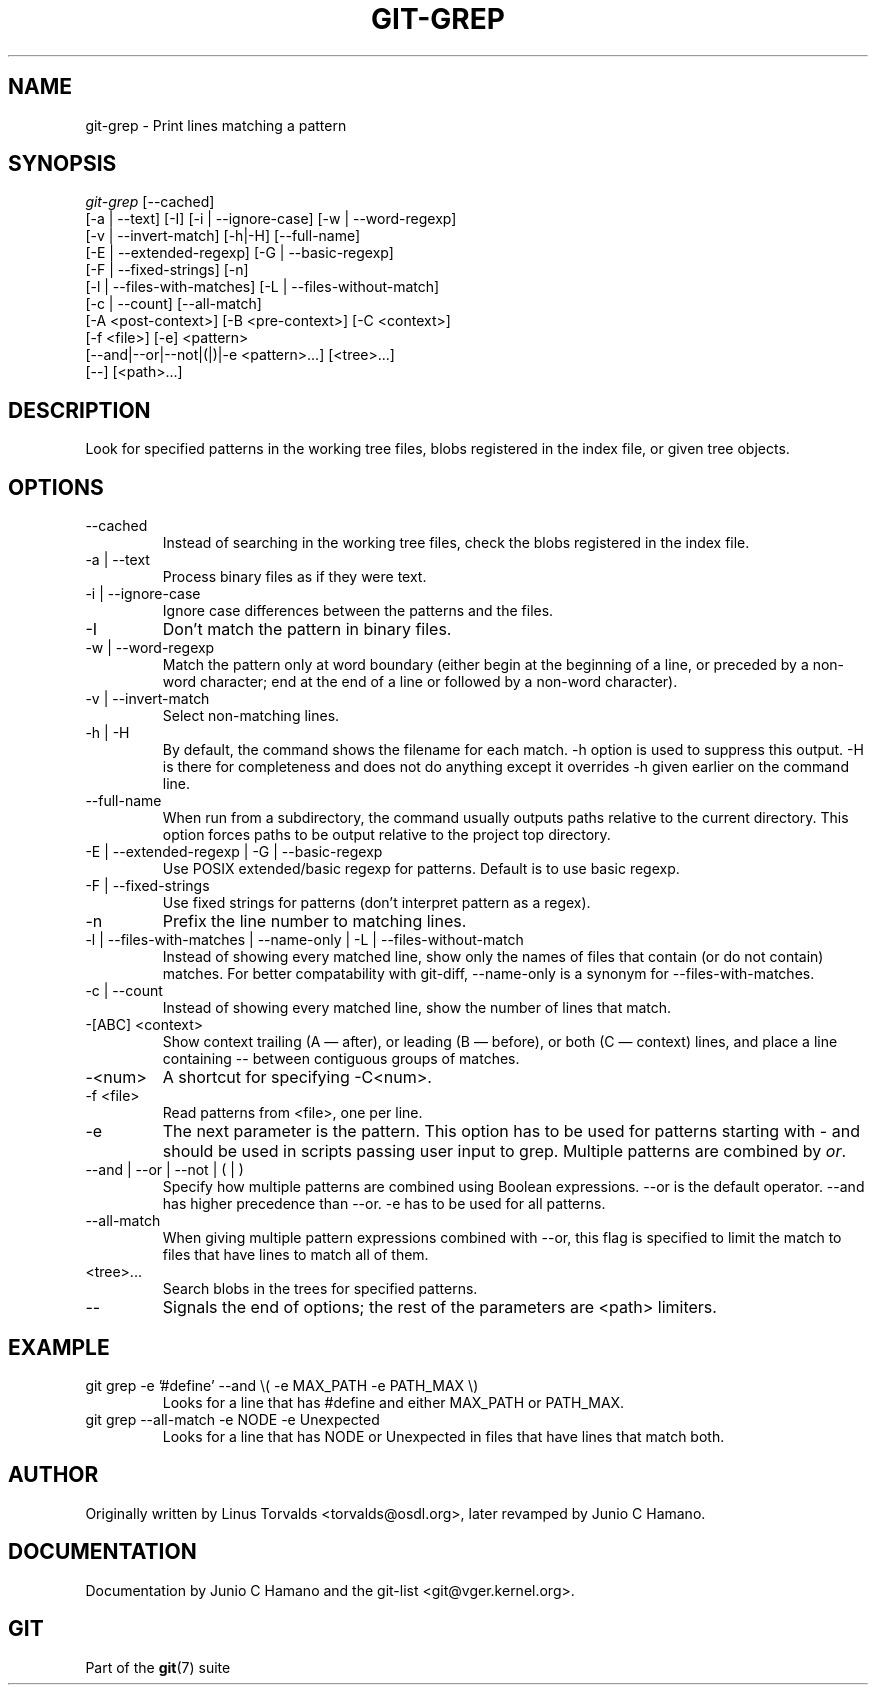 .\" ** You probably do not want to edit this file directly **
.\" It was generated using the DocBook XSL Stylesheets (version 1.69.1).
.\" Instead of manually editing it, you probably should edit the DocBook XML
.\" source for it and then use the DocBook XSL Stylesheets to regenerate it.
.TH "GIT\-GREP" "1" "02/22/2008" "Git 1.5.4.2.197.g22c43" "Git Manual"
.\" disable hyphenation
.nh
.\" disable justification (adjust text to left margin only)
.ad l
.SH "NAME"
git\-grep \- Print lines matching a pattern
.SH "SYNOPSIS"
.sp
.nf
\fIgit\-grep\fR [\-\-cached]
           [\-a | \-\-text] [\-I] [\-i | \-\-ignore\-case] [\-w | \-\-word\-regexp]
           [\-v | \-\-invert\-match] [\-h|\-H] [\-\-full\-name]
           [\-E | \-\-extended\-regexp] [\-G | \-\-basic\-regexp]
           [\-F | \-\-fixed\-strings] [\-n]
           [\-l | \-\-files\-with\-matches] [\-L | \-\-files\-without\-match]
           [\-c | \-\-count] [\-\-all\-match]
           [\-A <post\-context>] [\-B <pre\-context>] [\-C <context>]
           [\-f <file>] [\-e] <pattern>
           [\-\-and|\-\-or|\-\-not|(|)|\-e <pattern>\&...] [<tree>\&...]
           [\-\-] [<path>\&...]
.fi
.SH "DESCRIPTION"
Look for specified patterns in the working tree files, blobs registered in the index file, or given tree objects.
.SH "OPTIONS"
.TP
\-\-cached
Instead of searching in the working tree files, check the blobs registered in the index file.
.TP
\-a | \-\-text
Process binary files as if they were text.
.TP
\-i | \-\-ignore\-case
Ignore case differences between the patterns and the files.
.TP
\-I
Don't match the pattern in binary files.
.TP
\-w | \-\-word\-regexp
Match the pattern only at word boundary (either begin at the beginning of a line, or preceded by a non\-word character; end at the end of a line or followed by a non\-word character).
.TP
\-v | \-\-invert\-match
Select non\-matching lines.
.TP
\-h | \-H
By default, the command shows the filename for each match. \-h option is used to suppress this output. \-H is there for completeness and does not do anything except it overrides \-h given earlier on the command line.
.TP
\-\-full\-name
When run from a subdirectory, the command usually outputs paths relative to the current directory. This option forces paths to be output relative to the project top directory.
.TP
\-E | \-\-extended\-regexp | \-G | \-\-basic\-regexp
Use POSIX extended/basic regexp for patterns. Default is to use basic regexp.
.TP
\-F | \-\-fixed\-strings
Use fixed strings for patterns (don't interpret pattern as a regex).
.TP
\-n
Prefix the line number to matching lines.
.TP
\-l | \-\-files\-with\-matches | \-\-name\-only | \-L | \-\-files\-without\-match
Instead of showing every matched line, show only the names of files that contain (or do not contain) matches. For better compatability with git\-diff, \-\-name\-only is a synonym for \-\-files\-with\-matches.
.TP
\-c | \-\-count
Instead of showing every matched line, show the number of lines that match.
.TP
\-[ABC] <context>
Show context trailing (A \(em after), or leading (B \(em before), or both (C \(em context) lines, and place a line containing \-\- between contiguous groups of matches.
.TP
\-<num>
A shortcut for specifying \-C<num>.
.TP
\-f <file>
Read patterns from <file>, one per line.
.TP
\-e
The next parameter is the pattern. This option has to be used for patterns starting with \- and should be used in scripts passing user input to grep. Multiple patterns are combined by \fIor\fR.
.TP
\-\-and | \-\-or | \-\-not | ( | )
Specify how multiple patterns are combined using Boolean expressions. \-\-or is the default operator. \-\-and has higher precedence than \-\-or. \-e has to be used for all patterns.
.TP
\-\-all\-match
When giving multiple pattern expressions combined with \-\-or, this flag is specified to limit the match to files that have lines to match all of them.
.TP
<tree>\&...
Search blobs in the trees for specified patterns.
.TP
\-\-
Signals the end of options; the rest of the parameters are <path> limiters.
.SH "EXAMPLE"
.TP
git grep \-e '#define' \-\-and \\( \-e MAX_PATH \-e PATH_MAX \\)
Looks for a line that has #define and either MAX_PATH or PATH_MAX.
.TP
git grep \-\-all\-match \-e NODE \-e Unexpected
Looks for a line that has NODE or Unexpected in files that have lines that match both.
.SH "AUTHOR"
Originally written by Linus Torvalds <torvalds@osdl.org>, later revamped by Junio C Hamano.
.SH "DOCUMENTATION"
Documentation by Junio C Hamano and the git\-list <git@vger.kernel.org>.
.SH "GIT"
Part of the \fBgit\fR(7) suite

